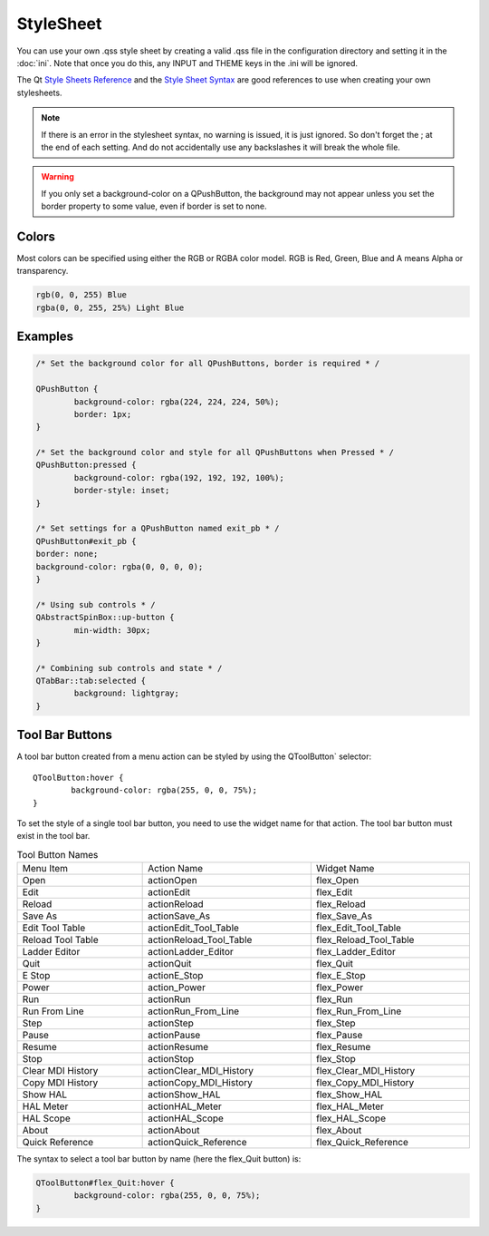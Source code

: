 StyleSheet
==========

You can use your own .qss style sheet by creating a valid .qss file in the
configuration directory and setting it in the :doc:`ini`.  Note that once you do
this, any INPUT and THEME keys in the .ini will be ignored.

The Qt `Style Sheets Reference <https://doc.qt.io/qt-6/stylesheet-reference.html>`_
and the `Style Sheet Syntax <https://doc.qt.io/qt-6/stylesheet-syntax.html>`_
are good references to use when creating your own stylesheets.

.. note:: If there is an error in the stylesheet syntax, no warning is issued,
   it is just ignored.  So don't forget the ; at the end of each setting. And do 
   not accidentally use any backslashes it will break the whole file.

.. warning:: If you only set a background-color on a QPushButton, the background
   may not appear unless you set the border property to some value, even if
   border is set to none.


Colors
------

Most colors can be specified using either the RGB or RGBA color model. RGB is
Red, Green, Blue and A means Alpha or transparency.

.. code-block:: html

	rgb(0, 0, 255) Blue
	rgba(0, 0, 255, 25%) Light Blue


Examples
--------

.. code-block:: html

	/* Set the background color for all QPushButtons, border is required * /

	QPushButton {
		background-color: rgba(224, 224, 224, 50%);
		border: 1px;
	}
	
	/* Set the background color and style for all QPushButtons when Pressed * /
	QPushButton:pressed {
		background-color: rgba(192, 192, 192, 100%);
		border-style: inset;
	}

	/* Set settings for a QPushButton named exit_pb * /
	QPushButton#exit_pb {
	border: none;
	background-color: rgba(0, 0, 0, 0);
	}

	/* Using sub controls * /
	QAbstractSpinBox::up-button {
		min-width: 30px;
	}

	/* Combining sub controls and state * /
	QTabBar::tab:selected {
		background: lightgray;
	}


Tool Bar Buttons
----------------

A tool bar button created from a menu action can be styled by using the 
QToolButton` selector:
::

	QToolButton:hover {
		background-color: rgba(255, 0, 0, 75%);
	}

.. _refname:

To set the style of a single tool bar button, you need to use the widget name
for that action. The tool bar button must exist in the tool bar.

.. csv-table:: Tool Button Names
   :width: 100%
   :align: left

	Menu Item, Action Name, Widget Name
	Open, actionOpen, flex_Open
	Edit, actionEdit, flex_Edit
	Reload, actionReload, flex_Reload
	Save As, actionSave_As, flex_Save_As
	Edit Tool Table, actionEdit_Tool_Table, flex_Edit_Tool_Table
	Reload Tool Table, actionReload_Tool_Table, flex_Reload_Tool_Table
	Ladder Editor, actionLadder_Editor, flex_Ladder_Editor
	Quit, actionQuit, flex_Quit
	E Stop, actionE_Stop, flex_E_Stop
	Power, action_Power, flex_Power
	Run, actionRun, flex_Run
	Run From Line, actionRun_From_Line, flex_Run_From_Line
	Step, actionStep, flex_Step
	Pause, actionPause, flex_Pause
	Resume, actionResume, flex_Resume
	Stop, actionStop, flex_Stop
	Clear MDI History, actionClear_MDI_History, flex_Clear_MDI_History
	Copy MDI History, actionCopy_MDI_History, flex_Copy_MDI_History
	Show HAL, actionShow_HAL, flex_Show_HAL
	HAL Meter, actionHAL_Meter, flex_HAL_Meter
	HAL Scope, actionHAL_Scope, flex_HAL_Scope
	About, actionAbout, flex_About
	Quick Reference, actionQuick_Reference, flex_Quick_Reference

The syntax to select a tool bar button by name (here the flex_Quit button) is:

.. code-block:: html

	QToolButton#flex_Quit:hover {
		background-color: rgba(255, 0, 0, 75%);
	}
